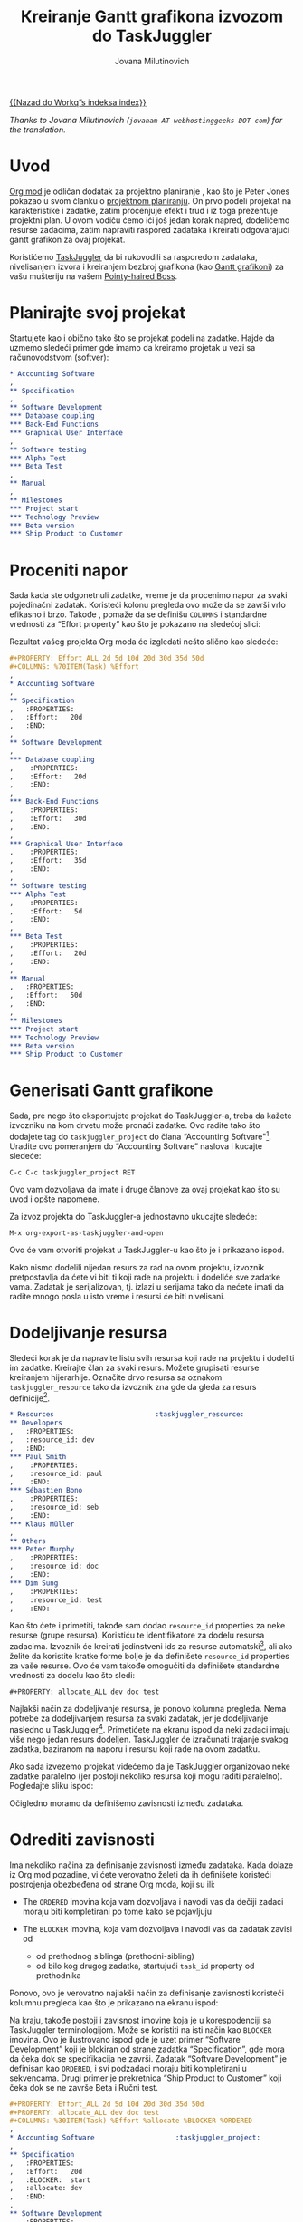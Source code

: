 #+TITLE:      Кreiranje Gantt grafikona izvozom do TaskJuggler
#+AUTHOR:     Jovana Milutinovich
#+EMAIL:      jovanam AT webhostinggeeks DOT com
#+OPTIONS:    H:3 num:nil toc:t \n:nil ::t |:t ^:t -:t f:t *:t tex:t d:(HIDE) tags:not-in-toc
#+STARTUP:    align fold nodlcheck oddeven lognotestate
#+SEQ_TODO:   TODO(t) INPROGRESS(i) WAITING(w@) | DONE(d) CANCELED(c@)
#+TAGS:       Write(w) Update(u) Fix(f) Check(c)
#+LANGUAGE:   scr
#+PRIORITIES: A C B
#+CATEGORY:   worg

# This file is released by its authors and contributors under the GNU
# Free Documentation license v1.3 or later, code examples are released
# under the GNU General Public License v3 or later.

[[file:index.org][{{Nazad do Workq”s indeksa index}}]]

/Thanks to Jovana Milutinovich (=jovanam AT webhostinggeeks DOT com=) for the translation./

* Uvod

[[https://orgmode.org/][Org mod]] је odličan dodatak za projektno planiranje , kao što je Peter Jones
pokazao u svom članku o [[http://www.contextualdevelopment.com/articles/2008/project-planning][projektnom planiranju]]. On prvo podeli projekat na
karakteristike i zadatke, zatim procenjuje efekt i trud i iz toga
prezentuje projektni plan. U ovom vodiču ćemo ići još jedan korak napred,
dodelićemo resurse zadacima, zatim napraviti raspored zadataka i kreirati
odgovarajući gantt grafikon za ovaj projekat.

Koristićemo [[http://www.taskjuggler.org/][TaskJuggler]] da bi rukovodili sa rasporedom zadataka,
nivelisanjem izvora i kreiranjem bezbroj grafikona (kao [[https://en.wikipedia.org/wiki/Gantt_chart][Gantt grafikoni]]) za
vašu mušteriju na vašem [[https://en.wikipedia.org/wiki/Pointy-haired_Boss][Pointy-haired Boss]].

* Planirajte svoj projekat

Startujete kao i obično tako što se projekat podeli na zadatke. Hajde da
uzmemo sledeći primer gde imamo da kreiramo projetak u vezi sa
računovodstvom (softver):

#+BEGIN_SRC org
  ,* Accounting Software
  ,
  ,** Specification
  ,
  ,** Software Development
  ,*** Database coupling
  ,*** Back-End Functions
  ,*** Graphical User Interface
  ,
  ,** Software testing
  ,*** Alpha Test
  ,*** Beta Test
  ,
  ,** Manual
  ,
  ,** Milestones
  ,*** Project start
  ,*** Technology Preview
  ,*** Beta version
  ,*** Ship Product to Customer
#+END_SRC

* Proceniti napor

Sada kada ste odgonetnuli zadatke, vreme je da procenimo napor za svaki
pojedinačni zadatak. Koristeći kolonu pregleda ovo može da se završi vrlo
efikasno i brzo. Takođe , pomaže da se definišu =COLUMNS= i standardne
vrednosti za “Effort property” kao što je pokazano na sledećoj slici:

#+CAPTION: Procenjujemo napor pomoću kolone pregleda
#+ATTR_HTML: alt="Procenjujemo napor pomoću kolone pregleda"
[[file:../images/taskjuggler/effort-estimation.png]]

Rezultat vašeg projekta Org moda će izgledati nešto slično kao sledeće:

#+BEGIN_SRC org
  ,#+PROPERTY: Effort_ALL 2d 5d 10d 20d 30d 35d 50d
  ,#+COLUMNS: %70ITEM(Task) %Effort
  ,
  ,* Accounting Software
  ,
  ,** Specification
  ,   :PROPERTIES:
  ,   :Effort:   20d
  ,   :END:
  ,
  ,** Software Development
  ,
  ,*** Database coupling
  ,    :PROPERTIES:
  ,    :Effort:   20d
  ,    :END:
  ,
  ,*** Back-End Functions
  ,    :PROPERTIES:
  ,    :Effort:   30d
  ,    :END:
  ,
  ,*** Graphical User Interface
  ,    :PROPERTIES:
  ,    :Effort:   35d
  ,    :END:
  ,
  ,** Software testing
  ,*** Alpha Test
  ,    :PROPERTIES:
  ,    :Effort:   5d
  ,    :END:
  ,
  ,*** Beta Test
  ,    :PROPERTIES:
  ,    :Effort:   20d
  ,    :END:
  ,
  ,** Manual
  ,   :PROPERTIES:
  ,   :Effort:   50d
  ,   :END:
  ,
  ,** Milestones
  ,*** Project start
  ,*** Technology Preview
  ,*** Beta version
  ,*** Ship Product to Customer
#+END_SRC

* Generisati Gantt grafikone

Sada, pre nego što eksportujete projekat do TaskJuggler-a, treba da kažete
izvozniku na kom drvetu može pronaći zadatke. Ovo radite tako što dodajete
tag do ~taskjuggler_project~ do člana “Accounting Softvare"[fn:1]. Uradite ovo
pomeranjem do “Accounting Softvare” naslova i kucajte sledeće:

: C-c C-c taskjuggler_project RET

Оvo vam dozvoljava da imate i druge članove za ovaj projekat kao što su
uvod i opšte napomene.

Za izvoz projekta do TaskJuggler-a jednostavno ukucajte sledeće:

: M-x org-export-as-taskjuggler-and-open

Оvo će vam otvoriti projekat u TaskJuggler-u kao što je i prikazano ispod.

#+CAPTION: Gantt grafikoni u TaskJuggler-UI
#+ATTR_HTML: alt="Gantt grafikoni u TaskJuggler-UI"
[[file:../images/taskjuggler/TaskJugglerUI1.png]]

Kako nismo dodelili nijedan resurs za rad na ovom projektu, izvoznik
pretpostavlja da ćete vi biti ti koji rade na projektu i dodeliće sve
zadatke vama. Zadatak je serijalizovan, tj. izlazi u serijama tako da
nećete imati da radite mnogo posla u isto vreme i resursi će biti
nivelisani.

* Dodeljivanje resursa

Sledeći korak je da napravite listu svih resursa koji rade na projektu i
dodeliti im zadatke. Kreirajte član za svaki resurs. Možete grupisati
resurse kreiranjem hijerarhije. Označite drvo resursa sa oznakom
~taskjuggler_resource~ tako da izvoznik zna gde da gleda za resurs
definicije[fn:2].

#+BEGIN_SRC org
  ,* Resources					       :taskjuggler_resource:
  ,** Developers
  ,   :PROPERTIES:
  ,   :resource_id: dev
  ,   :END:
  ,*** Paul Smith
  ,    :PROPERTIES:
  ,    :resource_id: paul
  ,    :END:
  ,*** Sébastien Bono
  ,    :PROPERTIES:
  ,    :resource_id: seb
  ,    :END:
  ,*** Klaus Müller
  ,
  ,** Others
  ,*** Peter Murphy
  ,    :PROPERTIES:
  ,    :resource_id: doc
  ,    :END:
  ,*** Dim Sung
  ,    :PROPERTIES:
  ,    :resource_id: test
  ,    :END:
#+END_SRC

Kao što ćete i primetiti, takođe sam dodao ~resource_id~ properties za neke
resurse (grupe resursa). Koristiću te identifikatore za dodelu resursa
zadacima. Izvoznik će kreirati jedinstveni ids za resurse automatski[fn:3],
ali ako želite da koristite kratke forme bolje je da definišete
~resource_id~ properties za vaše resurse. Ovo će vam takođe omogućiti da
definišete standardne vrednosti za dodelu kao što sledi:

: #+PROPERTY: allocate_ALL dev doc test

Najlakši način za dodeljivanje resursa, je ponovo kolumna pregleda. Nema
potrebe za dodeljivanjem resursa za svaki zadatak, jer je dodeljivanje
nasledno u TaskJuggler[fn:4]. Primetićete na ekranu ispod da neki zadaci
imaju više nego jedan resurs dodeljen. TaskJuggler će izračunati trajanje
svakog zadatka, baziranom na naporu i resursu koji rade na ovom zadatku.

#+CAPTION: Dodeljivanje resursa
#+ATTR_HTML: alt="Dodeljivanje resursa"
[[file:../images/taskjuggler/assign-resources.png]]

Ako sada izvezemo projekat videćemo da je TaskJuggler organizovao neke
zadatke paralelno (jer postoji nekoliko resursa koji mogu raditi
paralelno).  Pogledajte sliku ispod:

#+CAPTION: Gantt grafikoni sa višestrukim resursima
#+ATTR_HTML: alt="Gantt grafikoni sa višestrukim resursima"
[[file:../images/taskjuggler/TaskJugglerUI2.png]]

Očigledno moramo da definišemo zavisnosti između zadataka.

* Odrediti zavisnosti

Ima nekoliko načina za definisanje zavisnosti između zadataka. Kada dolaze
iz Org mod pozadine, vi ćete verovatno želeti da ih definišete koristeći
postrojenja obezbeđena od strane Org moda, koji su ili:

- The =ORDERED= imovina koja vam dozvoljava i navodi vas da dečiji zadaci
  moraju biti kompletirani po tome kako se pojavljuju

-  The =BLOCKER= imovina, koja vam dozvoljava i navodi vas da zadatak
   zavisi od

    - od prethodnog siblinga (prethodni-sibling)
    - od bilo kog drugog zadatka, startujući ~task_id~ property od
      prethodnika

Ponovo, ovo je verovatno najlakši način za definisanje zavisnosti koristeći
kolumnu pregleda kao što je prikazano na ekranu ispod:

#+CAPTION: Definisanje zavisnosti korišćenjem kolumne pregleda
#+ATTR_HTML: alt="Definisanje zavisnosti korišćenjem kolumne pregleda"
[[file:../images/taskjuggler/define-dependencies.png]]

Na kraju, takođe postoji i zavisnost imovine koja je u korespodenciji sa
TaskJuggler terminologijom.  Može se koristiti na isti način kao =BLOCKER=
imovina. Ovo je ilustrovano ispod gde je uzet primer “Softvare Development”
koji je blokiran od strane zadatka “Specification”, gde mora da čeka dok se
specifikacija ne završi.  Zadatak “Softvare Development” je definisan kao
=ORDERED=, i svi podzadaci moraju biti kompletirani u sekvencama. Drugi
primer je prekretnica “Ship Product to Customer” koji čeka dok se ne završe
Beta i Ručni test.

#+BEGIN_SRC org
  ,#+PROPERTY: Effort_ALL 2d 5d 10d 20d 30d 35d 50d
  ,#+PROPERTY: allocate_ALL dev doc test
  ,#+COLUMNS: %30ITEM(Task) %Effort %allocate %BLOCKER %ORDERED
  ,
  ,* Accounting Software					:taskjuggler_project:
  ,
  ,** Specification
  ,   :PROPERTIES:
  ,   :Effort:   20d
  ,   :BLOCKER:  start
  ,   :allocate: dev
  ,   :END:
  ,
  ,** Software Development
  ,   :PROPERTIES:
  ,   :ORDERED:  t
  ,   :BLOCKER:  previous-sibling
  ,   :priority: 1000
  ,   :allocate: dev
  ,   :END:
  ,
  ,*** Database coupling
  ,    :PROPERTIES:
  ,    :Effort:   20d
  ,    :END:
  ,
  ,*** Back-End Functions
  ,    :PROPERTIES:
  ,    :Effort:   30d
  ,    :task_id:  back_end
  ,    :END:
  ,
  ,*** Graphical User Interface
  ,    :PROPERTIES:
  ,    :Effort:   35d
  ,    :allocate: paul, seb
  ,    :END:
  ,
  ,** Software testing
  ,   :PROPERTIES:
  ,   :ORDERED:  t
  ,   :BLOCKER:  previous-sibling
  ,   :allocate: test
  ,   :END:
  ,*** Alpha Test
  ,    :PROPERTIES:
  ,    :Effort:   5d
  ,    :task_id:  alpha
  ,    :END:
  ,
  ,*** Beta Test
  ,    :PROPERTIES:
  ,    :Effort:   20d
  ,    :task_id:  beta
  ,    :allocate: test, paul
  ,    :END:
  ,
  ,** Manual
  ,   :PROPERTIES:
  ,   :Effort:   50d
  ,   :task_id:  manual
  ,   :BLOCKER:  start
  ,   :allocate: doc
  ,   :END:
  ,
  ,** Milestones
  ,*** Project start
  ,    :PROPERTIES:
  ,    :task_id:  start
  ,    :END:
  ,
  ,*** Technology Preview
  ,    :PROPERTIES:
  ,    :BLOCKER:  back_end
  ,    :END:
  ,
  ,*** Beta version
  ,    :PROPERTIES:
  ,    :BLOCKER:  alpha
  ,    :END:
  ,
  ,*** Ship Product to Customer
  ,    :PROPERTIES:
  ,    :BLOCKER:  beta manual
  ,    :END:
  ,
  ,
  ,* Resources					       :taskjuggler_resource:
  ,** Developers
  ,   :PROPERTIES:
  ,   :resource_id: dev
  ,   :END:
  ,*** Paul Smith
  ,    :PROPERTIES:
  ,    :resource_id: paul
  ,    :END:
  ,*** Sébastien Bono
  ,    :PROPERTIES:
  ,    :resource_id: seb
  ,    :END:
  ,*** Klaus Müller
  ,
  ,** Others
  ,*** Peter Murphy
  ,    :PROPERTIES:
  ,    :resource_id: doc
  ,    :limits:   { dailymax 6.4h }
  ,    :END:
  ,*** Dim Sung
  ,    :PROPERTIES:
  ,    :resource_id: test
  ,    :END:
#+END_SRC

Ако izvozite primer iznad, TaskJuggler će napraviti raspored zadataka kao
što je pokazano na ekranu ispod.

#+CAPTION: Gantt grafikoni za zavisnostima
#+ATTR_HTML: alt="Gantt grafikoni za zavisnostima"
[[file:../images/taskjuggler/TaskJugglerUI3.png]]

Takođe TaskJuggler će vam dati pregled koliko će uposleni biti resursi i na
čemu rade. Pogledajte ispod sliku:

#+CAPTION: Grafikon upotrebe resursa
#+ATTR_HTML: alt="Grafikon upotrebe resursa"
[[file:../images/taskjuggler/resource-graph.png]]

Na posletku, možete generisati [[file:../images/taskjuggler/project-plan.pdf][good-lookin project plans]] u PDF fajlove
štampanjem iz TaskJuggler-a.Ovo će usrećiti svakog [[https://en.wikipedia.org/wiki/Pointy-haired_Boss][pointy-haired Boss]].

* Export of other properties


Obično, izvoznik upisuje imovinu člana koja je već poznata TaskJuggler-u
(kao smene, bukiranja, efikasnost, start, knjiženje,odgovornost, reference,
raspored, trajanje, prekretnica, beleške, kraj, itd... za zadatke) kao i
TaskJuggler fajlu.

Оstala svojstva kao kompletnost ili prioritet su izvedene iz obuhvatnih
informacija iz Org mod fajla. TODO izjava je pravi primer kompletnosti.
Prioritet zadatka će biti determinisan kroz prioritet cookie.

* Footnotes
[fn:1] Možete kustomizirati tagove.

[fn:2] Оpet, naravno, ovaj tag može biti kustomiziran.

[fn:3] Preko downcasing naslova, zamene ne-ascii znakova sa “ i biranjem
prve reči kao da je jedinstvena.

[fn:4] U TaskJuggler-u dodeljivanja su kumulativna, izvoznik međutim,
dodaje neke kodove tako da su nasleđena dodeljivanja ignorisana kada se
eksplicitno dodeljuju resursu.
